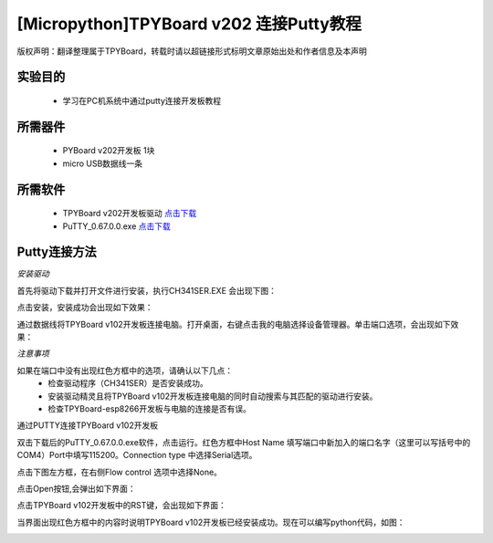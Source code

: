 [Micropython]TPYBoard v202 连接Putty教程
===================================================

版权声明：翻译整理属于TPYBoard，转载时请以超链接形式标明文章原始出处和作者信息及本声明

实验目的
-------------

	- 学习在PC机系统中通过putty连接开发板教程

所需器件
--------------

	- PYBoard v202开发板 1块
	- micro USB数据线一条

所需软件
----------------

	- TPYBoard v202开发板驱动 `点击下载 <http://www.micropython.net.cn/download/tool/163.html>`_
	- PuTTY_0.67.0.0.exe  `点击下载 <http://www.micropython.net.cn/download/tool/3.html>`_

Putty连接方法
----------------

*安装驱动*

.. image:: http://www.tpyboard.com/ueditor/php/upload/image/20170315/1489556668728667.png


.. image:: http://www.tpyboard.com/ueditor/php/upload/image/20170315/1489556688121032.png

首先将驱动下载并打开文件进行安装，执行CH341SER.EXE 会出现下图：

.. image:: http://www.tpyboard.com/ueditor/php/upload/image/20170315/1489556703306179.png

点击安装，安装成功会出现如下效果：

.. image:: http://www.tpyboard.com/ueditor/php/upload/image/20170315/1489556719107216.png

通过数据线将TPYBoard v102开发板连接电脑。打开桌面，右键点击我的电脑选择设备管理器。单击端口选项，会出现如下效果：

.. image:: http://www.tpyboard.com/ueditor/php/upload/image/20170315/1489556741930279.png

*注意事项*

如果在端口中没有出现红色方框中的选项，请确认以下几点：
	- 检查驱动程序（CH341SER）是否安装成功。
	- 安装驱动精灵且将TPYBoard v102开发板连接电脑的同时自动搜索与其匹配的驱动进行安装。
	- 检查TPYBoard-esp8266开发板与电脑的连接是否有误。

通过PUTTY连接TPYBoard v102开发板

双击下载后的PuTTY_0.67.0.0.exe软件，点击运行。红色方框中Host Name 填写端口中新加入的端口名字（这里可以写括号中的COM4）Port中填写115200。Connection type 中选择Serial选项。

.. image:: http://www.tpyboard.com/ueditor/php/upload/image/20170315/1489556775793306.png

.. image:: http://www.tpyboard.com/ueditor/php/upload/image/20170315/1489556786651939.png

点击下图左方框，在右侧Flow control 选项中选择None。

.. image:: http://www.tpyboard.com/ueditor/php/upload/image/20170315/1489556798517874.png

点击Open按钮,会弹出如下界面：

.. image:: http://www.tpyboard.com/ueditor/php/upload/image/20170315/1489556809372737.png

点击TPYBoard v102开发板中的RST键，会出现如下界面：

.. image:: http://www.tpyboard.com/ueditor/php/upload/image/20170315/1489556824915207.png

当界面出现红色方框中的内容时说明TPYBoard v102开发板已经安装成功。现在可以编写python代码，如图：

.. image:: http://www.tpyboard.com/ueditor/php/upload/image/20170315/1489556846690984.png
